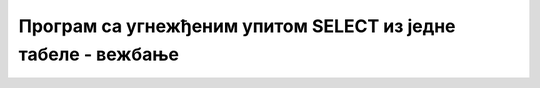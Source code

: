 Програм са угнежђеним упитом SELECT из једне табеле - вежбање
=============================================================